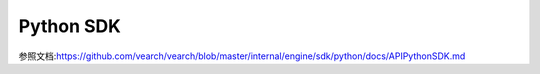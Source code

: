 Python SDK
=================

参照文档:https://github.com/vearch/vearch/blob/master/internal/engine/sdk/python/docs/APIPythonSDK.md

